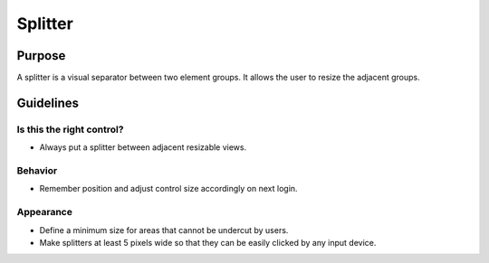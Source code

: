 Splitter
========

Purpose
-------

A splitter is a visual separator between two element groups. It allows
the user to resize the adjacent groups.

Guidelines
----------

Is this the right control?
~~~~~~~~~~~~~~~~~~~~~~~~~~

-  Always put a splitter between adjacent resizable views.

Behavior
~~~~~~~~

-  Remember position and adjust control size accordingly on next login.

Appearance
~~~~~~~~~~

-  Define a minimum size for areas that cannot be undercut by users.
-  Make splitters at least 5 pixels wide so that they can be easily
   clicked by any input device.
